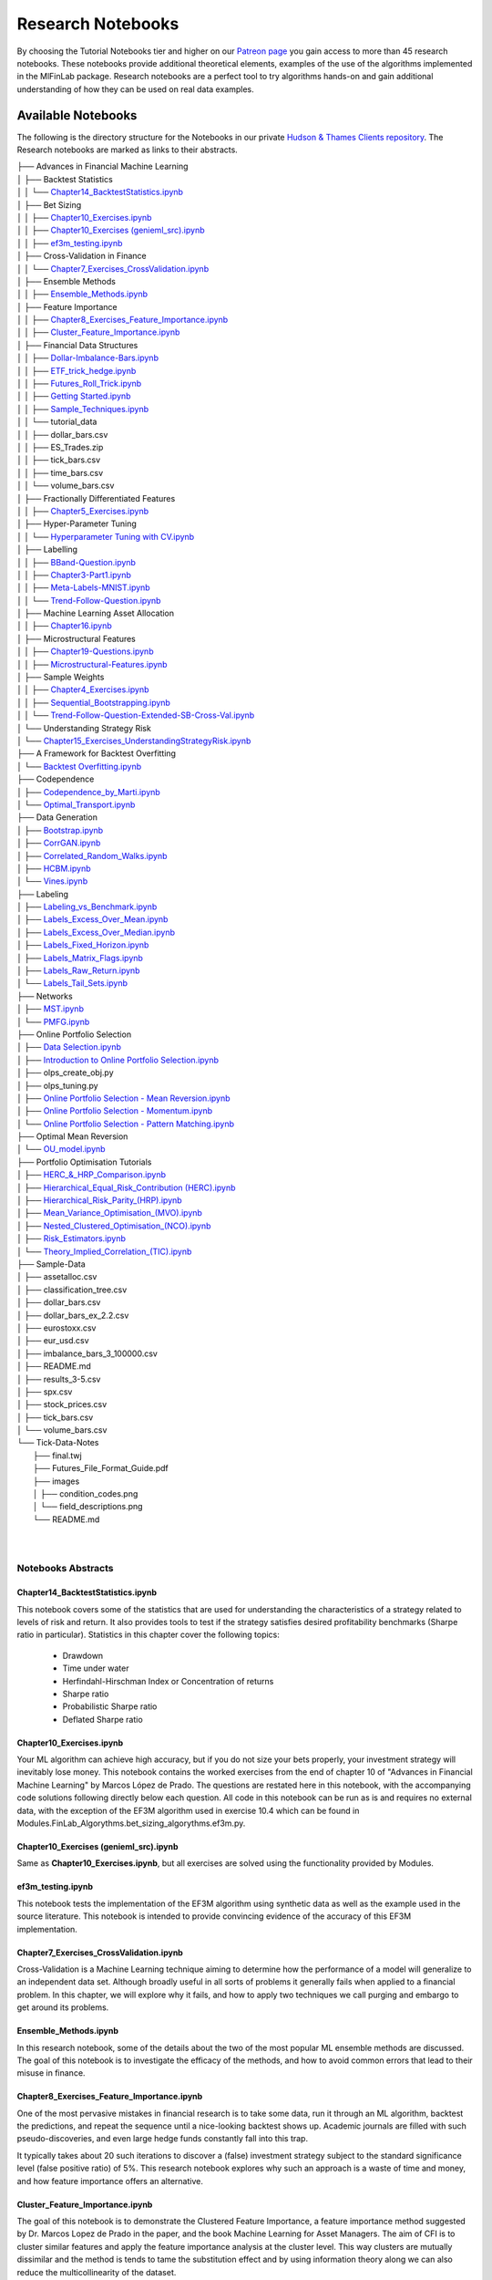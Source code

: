 .. _additional_information-research_notebooks:

==================
Research Notebooks
==================

By choosing the Tutorial Notebooks tier and higher on our `Patreon page <https://www.patreon.com/HudsonThames>`_
you gain access to more than 45 research notebooks. These notebooks provide additional theoretical elements,
examples of the use of the algorithms implemented in the MlFinLab package. Research notebooks are a perfect tool to
try algorithms hands-on and gain additional understanding of how they can be used on real data examples.

.. figure:: getting_started_images/notebook_preview.png
   :scale: 90 %
   :align: center
   :figclass: align-center
   :alt: Research Notebook preview

Available Notebooks
###################

The following is the directory structure for the Notebooks in our private
`Hudson & Thames Clients repository <https://github.com/Hudson-and-Thames-Clients>`_. The Research
notebooks are marked as links to their abstracts.


| ├── Advances in Financial Machine Learning
| │   ├── Backtest Statistics
| │   │   └── `Chapter14_BacktestStatistics.ipynb <https://Modules.readthedocs.io/en/latest/getting_started/research_notebooks.html#id1>`_
| │   ├── Bet Sizing
| │   │   ├── `Chapter10_Exercises.ipynb <https://Modules.readthedocs.io/en/latest/getting_started/research_notebooks.html#id2>`_
| │   │   ├── `Chapter10_Exercises (genieml_src).ipynb <https://Modules.readthedocs.io/en/latest/getting_started/research_notebooks.html#id3>`_
| │   │   ├── `ef3m_testing.ipynb <https://Modules.readthedocs.io/en/latest/getting_started/research_notebooks.html#id4>`_
| │   ├── Cross-Validation in Finance
| │   │   └── `Chapter7_Exercises_CrossValidation.ipynb <https://Modules.readthedocs.io/en/latest/getting_started/research_notebooks.html#id5>`_
| │   ├── Ensemble Methods
| │   │   ├── `Ensemble_Methods.ipynb <https://Modules.readthedocs.io/en/latest/getting_started/research_notebooks.html#id6>`_
| │   ├── Feature Importance
| │   │   ├── `Chapter8_Exercises_Feature_Importance.ipynb <https://Modules.readthedocs.io/en/latest/getting_started/research_notebooks.html#id7>`_
| │   │   ├── `Cluster_Feature_Importance.ipynb <https://Modules.readthedocs.io/en/latest/getting_started/research_notebooks.html#id8>`_
| │   ├── Financial Data Structures
| │   │   ├── `Dollar-Imbalance-Bars.ipynb <https://Modules.readthedocs.io/en/latest/getting_started/research_notebooks.html#id9>`_
| │   │   ├── `ETF_trick_hedge.ipynb <https://Modules.readthedocs.io/en/latest/getting_started/research_notebooks.html#id10>`_
| │   │   ├── `Futures_Roll_Trick.ipynb <https://Modules.readthedocs.io/en/latest/getting_started/research_notebooks.html#id11>`_
| │   │   ├── `Getting Started.ipynb <https://Modules.readthedocs.io/en/latest/getting_started/research_notebooks.html#id12>`_
| │   │   ├── `Sample_Techniques.ipynb <https://Modules.readthedocs.io/en/latest/getting_started/research_notebooks.html#id13>`_
| │   │   └── tutorial_data
| │   │       ├── dollar_bars.csv
| │   │       ├── ES_Trades.zip
| │   │       ├── tick_bars.csv
| │   │       ├── time_bars.csv
| │   │       └── volume_bars.csv
| │   ├── Fractionally Differentiated Features
| │   │   ├── `Chapter5_Exercises.ipynb <https://Modules.readthedocs.io/en/latest/getting_started/research_notebooks.html#id14>`_
| │   ├── Hyper-Parameter Tuning
| │   │   └── `Hyperparameter Tuning with CV.ipynb <https://Modules.readthedocs.io/en/latest/getting_started/research_notebooks.html#id15>`_
| │   ├── Labelling
| │   │   ├── `BBand-Question.ipynb <https://Modules.readthedocs.io/en/latest/getting_started/research_notebooks.html#id16>`_
| │   │   ├── `Chapter3-Part1.ipynb <https://Modules.readthedocs.io/en/latest/getting_started/research_notebooks.html#id17>`_
| │   │   ├── `Meta-Labels-MNIST.ipynb <https://Modules.readthedocs.io/en/latest/getting_started/research_notebooks.html#id18>`_
| │   │   └── `Trend-Follow-Question.ipynb <https://Modules.readthedocs.io/en/latest/getting_started/research_notebooks.html#id19>`_
| │   ├── Machine Learning Asset Allocation
| │   │   ├── `Chapter16.ipynb <https://Modules.readthedocs.io/en/latest/getting_started/research_notebooks.html#id20>`_
| │   ├── Microstructural Features
| │   │   ├── `Chapter19-Questions.ipynb <https://Modules.readthedocs.io/en/latest/getting_started/research_notebooks.html#id21>`_
| │   │   ├── `Microstructural-Features.ipynb <https://Modules.readthedocs.io/en/latest/getting_started/research_notebooks.html#id22>`_
| │   ├── Sample Weights
| │   │   ├── `Chapter4_Exercises.ipynb <https://Modules.readthedocs.io/en/latest/getting_started/research_notebooks.html#id23>`_
| │   │   ├── `Sequential_Bootstrapping.ipynb <https://Modules.readthedocs.io/en/latest/getting_started/research_notebooks.html#id24>`_
| │   │   └── `Trend-Follow-Question-Extended-SB-Cross-Val.ipynb <https://Modules.readthedocs.io/en/latest/getting_started/research_notebooks.html#id25>`_
| │   └── Understanding Strategy Risk
| │       └── `Chapter15_Exercises_UnderstandingStrategyRisk.ipynb <https://Modules.readthedocs.io/en/latest/getting_started/research_notebooks.html#id26>`_
| ├── A Framework for Backtest Overfitting
| │   └── `Backtest Overfitting.ipynb <https://Modules.readthedocs.io/en/latest/getting_started/research_notebooks.html#id27>`_
| ├── Codependence
| │   ├── `Codependence_by_Marti.ipynb <https://Modules.readthedocs.io/en/latest/getting_started/research_notebooks.html#id28>`_
| │   └── `Optimal_Transport.ipynb <https://Modules.readthedocs.io/en/latest/getting_started/research_notebooks.html#id29>`_
| ├── Data Generation
| │   ├── `Bootstrap.ipynb <https://Modules.readthedocs.io/en/latest/getting_started/research_notebooks.html#id30>`_
| │   ├── `CorrGAN.ipynb <https://Modules.readthedocs.io/en/latest/getting_started/research_notebooks.html#id31>`_
| │   ├── `Correlated_Random_Walks.ipynb <https://Modules.readthedocs.io/en/latest/getting_started/research_notebooks.html#id32>`_
| │   ├── `HCBM.ipynb <https://Modules.readthedocs.io/en/latest/getting_started/research_notebooks.html#id33>`_
| │   └── `Vines.ipynb <https://Modules.readthedocs.io/en/latest/getting_started/research_notebooks.html#id34>`_
| ├── Labeling
| │   ├── `Labeling_vs_Benchmark.ipynb <https://Modules.readthedocs.io/en/latest/getting_started/research_notebooks.html#id35>`_
| │   ├── `Labels_Excess_Over_Mean.ipynb <https://Modules.readthedocs.io/en/latest/getting_started/research_notebooks.html#id36>`_
| │   ├── `Labels_Excess_Over_Median.ipynb <https://Modules.readthedocs.io/en/latest/getting_started/research_notebooks.html#id37>`_
| │   ├── `Labels_Fixed_Horizon.ipynb <https://Modules.readthedocs.io/en/latest/getting_started/research_notebooks.html#id38>`_
| │   ├── `Labels_Matrix_Flags.ipynb <https://Modules.readthedocs.io/en/latest/getting_started/research_notebooks.html#id39>`_
| │   ├── `Labels_Raw_Return.ipynb <https://Modules.readthedocs.io/en/latest/getting_started/research_notebooks.html#id40>`_
| │   └── `Labels_Tail_Sets.ipynb <https://Modules.readthedocs.io/en/latest/getting_started/research_notebooks.html#id41>`_
| ├── Networks
| │   ├── `MST.ipynb <https://Modules.readthedocs.io/en/latest/getting_started/research_notebooks.html#id42>`_
| │   └── `PMFG.ipynb <https://Modules.readthedocs.io/en/latest/getting_started/research_notebooks.html#id43>`_
| ├── Online Portfolio Selection
| │   ├── `Data Selection.ipynb <https://Modules.readthedocs.io/en/latest/getting_started/research_notebooks.html#id44>`_
| │   ├── `Introduction to Online Portfolio Selection.ipynb <https://Modules.readthedocs.io/en/latest/getting_started/research_notebooks.html#id45>`_
| │   ├── olps_create_obj.py
| │   ├── olps_tuning.py
| │   ├── `Online Portfolio Selection - Mean Reversion.ipynb <https://Modules.readthedocs.io/en/latest/getting_started/research_notebooks.html#id46>`_
| │   ├── `Online Portfolio Selection - Momentum.ipynb <https://Modules.readthedocs.io/en/latest/getting_started/research_notebooks.html#id47>`_
| │   └── `Online Portfolio Selection - Pattern Matching.ipynb <https://Modules.readthedocs.io/en/latest/getting_started/research_notebooks.html#id48>`_
| ├── Optimal Mean Reversion
| │   └── `OU_model.ipynb <https://Modules.readthedocs.io/en/latest/getting_started/research_notebooks.html#id49>`_
| ├── Portfolio Optimisation Tutorials
| │   ├── `HERC_&_HRP_Comparison.ipynb <https://Modules.readthedocs.io/en/latest/getting_started/research_notebooks.html#id50>`_
| │   ├── `Hierarchical_Equal_Risk_Contribution (HERC).ipynb <https://Modules.readthedocs.io/en/latest/getting_started/research_notebooks.html#id51>`_
| │   ├── `Hierarchical_Risk_Parity_(HRP).ipynb <https://Modules.readthedocs.io/en/latest/getting_started/research_notebooks.html#id452>`_
| │   ├── `Mean_Variance_Optimisation_(MVO).ipynb <https://Modules.readthedocs.io/en/latest/getting_started/research_notebooks.html#id53>`_
| │   ├── `Nested_Clustered_Optimisation_(NCO).ipynb <https://Modules.readthedocs.io/en/latest/getting_started/research_notebooks.html#id54>`_
| │   ├── `Risk_Estimators.ipynb <https://Modules.readthedocs.io/en/latest/getting_started/research_notebooks.html#id55>`_
| │   └── `Theory_Implied_Correlation_(TIC).ipynb <https://Modules.readthedocs.io/en/latest/getting_started/research_notebooks.html#id56>`_
| ├── Sample-Data
| │   ├── assetalloc.csv
| │   ├── classification_tree.csv
| │   ├── dollar_bars.csv
| │   ├── dollar_bars_ex_2.2.csv
| │   ├── eurostoxx.csv
| │   ├── eur_usd.csv
| │   ├── imbalance_bars_3_100000.csv
| │   ├── README.md
| │   ├── results_3-5.csv
| │   ├── spx.csv
| │   ├── stock_prices.csv
| │   ├── tick_bars.csv
| │   └── volume_bars.csv
| └── Tick-Data-Notes
|     ├── final.twj
|     ├── Futures_File_Format_Guide.pdf
|     ├── images
|     │   ├── condition_codes.png
|     │   └── field_descriptions.png
|     └── README.md
|
|


Notebooks Abstracts
*******************

Chapter14_BacktestStatistics.ipynb
==================================

This notebook covers some of the statistics that are used for understanding the characteristics of
a strategy related to levels of risk and return. It also provides tools to test if the strategy
satisfies desired profitability benchmarks (Sharpe ratio in particular). Statistics in this chapter
cover the following topics:

    - Drawdown
    - Time under water
    - Herfindahl-Hirschman Index or Concentration of returns
    - Sharpe ratio
    - Probabilistic Sharpe ratio
    - Deflated Sharpe ratio

Chapter10_Exercises.ipynb
=========================

Your ML algorithm can achieve high accuracy, but if you do not size your bets properly, your investment
strategy will inevitably lose money. This notebook contains the worked exercises from the end of chapter 10
of "Advances in Financial Machine Learning" by Marcos López de Prado. The questions are restated here in
this notebook, with the accompanying code solutions following directly below each question. All code
in this notebook can be run as is and requires no external data, with the exception of the EF3M
algorithm used in exercise 10.4 which can be found in Modules.FinLab_Algorythms.bet_sizing_algorythms.ef3m.py.

Chapter10_Exercises (genieml_src).ipynb
====================================

Same as **Chapter10_Exercises.ipynb**, but all exercises are solved using the functionality provided by Modules.

ef3m_testing.ipynb
==================

This notebook tests the implementation of the EF3M algorithm using synthetic data as well as the example used
in the source literature. This notebook is intended to provide convincing evidence of the accuracy of this
EF3M implementation.

Chapter7_Exercises_CrossValidation.ipynb
========================================

Cross-Validation is a Machine Learning technique aiming to determine how the performance of a model will generalize
to an independent data set. Although broadly useful in all sorts of problems it generally fails when applied to a
financial problem. In this chapter, we will explore why it fails, and how to apply two techniques we call purging and
embargo to get around its problems.

Ensemble_Methods.ipynb
======================

In this research notebook, some of the details about the two of the most popular ML ensemble methods are discussed.
The goal of this notebook is to investigate the efficacy of the methods, and how to avoid common errors that
lead to their misuse in finance.

Chapter8_Exercises_Feature_Importance.ipynb
===========================================

One of the most pervasive mistakes in financial research is to take some data, run it through an ML algorithm,
backtest the predictions, and repeat the sequence until a nice-looking backtest shows up. Academic journals are
filled with such pseudo-discoveries, and even large hedge funds constantly fall into this trap.

It typically takes about 20 such iterations to discover a (false) investment strategy subject to the standard
significance level (false positive ratio) of 5%. This research notebook explores why such an approach is a waste
of time and money, and how feature importance offers an alternative.

Cluster_Feature_Importance.ipynb
================================

The goal of this notebook is to demonstrate the Clustered Feature Importance, a feature importance method
suggested by Dr. Marcos Lopez de Prado in the paper, and the book Machine Learning for Asset Managers.
The aim of CFI is to cluster similar features and apply the feature importance analysis at the cluster level.
This way clusters are mutually dissimilar and the method is tends to tame the substitution effect and by using
information theory along we can also reduce the multicollinearity of the dataset.

Dollar-Imbalance-Bars.ipynb
===========================

In this notebook the properties of the imbalance bars are studied - their distribution, autocorrelation.
The key goal of imbalance/run bars is equal amount of information inside of each bar.
That is why we should consider using information theory to research properties of imbalance bars in
comparison with time/dollar bars.

ETF_trick_hedge.ipynb
=====================

This notebook is the ETF trick use case for SPX/EuroStoxx hedging implementation. Data used is the daily SPY
and EUROSTOXX futures data and EUR/USD exchange rates. Hedging weights are recalculated on a daily basis.

Futures_Roll_Trick.ipynb
========================

Building trading strategies on futures contracts has the unique problem that a given contract is for a short
duration of time, for example, the 3-month contract on wheat. In order to build a continuous time series across
the different contracts, we stitch them together, most commonly using an auto roll or some other function.
However, a problem occurs when we do this, which is: come the expiry date, there is usually a price difference
between the old contract and the new one. Often this difference is quite small, however, for some contracts it
can be quite substantial (especially if the underlying asset has a high carry cost).

This notebook shows that not accounting for the differences in contract prices can add additional noise to the model.

Getting Started.ipynb
=====================

The purpose of this notebook is to act as a tutorial to bridge the gap between idea and implementation.
In particular, we will be looking at how to create the various financial data structures and how to format
your data so that you can make use of the genieml_src package.

For this tutorial, we made use of the sample data provided by TickWrite LLC. Using S&P500 E-mini futures.

Sample_Techniques.ipynb
=======================

In this notebook data analysis is performed on a series of E-mini S&P 500 futures tick data:

- Form tick, volume, and dollar bars.
- Count the number of bars produced by tick, volume, and dollar bars on a weekly basis. Plot a time series of that bar count. What bar type produces the most stable weekly count? Why?
- Compute serial correlation of returns for the three bar types. What bar method has the lowest serial correlation?
- Apply the Jarque-Bera normality test on returns from the three bar types. What method achieves the lowest test statistic?
- Standardize & Plot the Distributions

Chapter5_Exercises.ipynb
========================

In this notebook, we provide solutions to the exercises 5.1 through 5.6 from AFML by Marcos Lopez de Prado
and illustrate how fractionally differentiated series can be made stationary. Exercises are particularly helpful
in showing how to use fractionally differentiated series as a feature to train an algorithm.

Hyperparameter Tuning with CV.ipynb
===================================

Hyper-parameter tuning is an essential step in building Machine Learning algorithms. Although the ML model
tuning process may seem to be no different for finance, but if not done properly the algorithm will likely
to overfit and produce negative performance. As optimizing models in finance are prone to overfitting, we
must consider some key points mentioned in the chapter.

BBand-Question.ipynb
====================

This notebook answers question 3.5 form the textbook Advances in Financial Machine Learning.

"Develop a mean-reverting strategy based on Bollinger bands. For each observation, the model
suggests a side, but not a size of the bet".

Chapter3-Part1.ipynb
====================

This notebook answers some questions 3.1 - 3.3 from Chapter 3 of the AFML book by Marcos Lopez de Prado.

Meta-Labels-MNIST.ipynb
=======================

This notebook is a small MVP regarding the idea of meta labeling by Marcos Lopez de Prado,
Advances in Financial Machine Learning, Chapter 3, pg 50.

The central idea is to create a secondary ML model that learns how to use the primary exogenous model.
This leads to improved performance metrics, including: Accuracy, Precision, Recall, and F1-Score.

To illustrate the concept we made use of the MNIST data set to train a binary classifier on identifying
the number 3, from a set that only includes the digits 3 and 5. The reason for this is that the number 3
looks very similar to 5 and we expect there to be some overlap in the data, i.e. the data are not linearly
separable. Another reason we chose the MNIST dataset to illustrate the concept, is that MNIST is a solved
problem and we can witness improvements in performance metrics with ease.

Trend-Follow-Question.ipynb
===========================

This notebook answers question 3.4 form the textbook Advances in Financial Machine Learning.

Chapter16.ipynb
===============

This notebook explores the exercises at the back of Chapter-16 in the book "Advances in Financial
Machine Learning". We will use the portfolio optimization algorithms in the genieml_src package to do a
comparison of their performance. The questions are restated here in this notebook, with the accompanying
code solutions following directly below each question.

Chapter19-Questions.ipynb
=========================

Market microstructure features aim to tease out useful information from the trading behavior of
market participants on exchanges. These features have become more popular with the increased amount
and granularity of data provided by exchanges. As a result, multiple models of liquidity, uncertainty,
and price impact have emerged from this data.

Microstructural-Features.ipynb
==============================

Market microstructure features aim to tease out useful information from the trading behavior of market
participants on exchanges. These features have become more popular with the increased amount and granularity
of data provided by exchanges. As a result, multiple models of liquidity, uncertainty, and price impact have
emerged from this data.

Chapter4_Exercises.ipynb
========================

This notebook describes tools that handle the challenge of sampling observations (with replacement) when they are
not IID (independent and identically distributed). This is especially hard in financial data sets which are rarely
IID. In the framework espoused by MLDP in AFML, observations are labeled using triple-barrier method.

In this notebook, we also provide the answers to the questions at the back of Chapter 4.

Sequential_Bootstrapping.ipynb
==============================

In Chapter 3 notebooks, we have understood how Triple-Barrier and Meta-Labelling concepts work.
The next problem in financial machine learning is non-independent samples as a result of that standard
machine learning models like Random Forest and Bagging Classifier need to be modified. In this notebook,
we will tackle the problem of concurrency and the solution to that - Sequential Bootstrapping.

Trend-Follow-Question-Extended-SB-Cross-Val.ipynb
=================================================

This notebook extends Trend-Following notebook from Chapter 3 by adding sample weights,
Purged Cross-Validation, MDI, MDA, SFI feature importance plots

Chapter15_Exercises_UnderstandingStrategyRisk.ipynb
===================================================

As the majority of the investment strategies have exit conditions (either in a form of stop loss or take profit),
the outcomes can be modeled using a binomial process. This approach shows whether the strategy is sensitive to
minor changes in betting frequency, odds, and payouts.

In this notebook, the exercises from Chapter-15 in the book "Advances in Financial Machine Learning" are implemented.

Backtest Overfitting.ipynb
==========================

This notebook describes the Haircut Sharpe Ratios and Profit Hurdle algorithms and how they may be used in
real-life applications. The algorithms were originally presented by the authors Campbell R. Harvey and Yan Liu
in the paper “Backtesting” `available here <https://papers.ssrn.com/abstract_id=2345489>`__.

Codependence_by_Marti.ipynb
===========================

GPR and GNPR distances are a part of a novel technique for measuring the distance between two random
variables that allows to separate the measurement of distribution information and the dependence information.
A mix of both types of information can be used in a chosen proportion.

This notebook describes the GPR and the GNPR distances how they may be used in real-life applications.
These novel distances were originally presented by the Gautier Marti in the work
“Some contributions to the clustering of financial time series and applications to credit default swaps”
`available here <https://www.researchgate.net/publication/322714557>`__.

Optimal_Transport.ipynb
=======================

Optimal Transport is a unique distance measure between two random variables that allows measuring the
codependence with respect to similarity to the target codependence type.

This notebook describes the Optimal Transport distance measure and how it may be used in real-life
applications. This distance measure was described by Marti et al. in the work “Exploring and measuring non-linear
correlations: Copulas, Lightspeed Transportation and Clustering.” `available here <https://arxiv.org/pdf/1610.09659.pdf>`__.

Bootstrap.ipynb
===============

Bootstrapping is a statistical method used to resample a dataset with replacement to estimate its population
statistics (such as mean, median, standard deviation, etc.) In machine learning applications, bootstrap
bagging is an ensemble technique used in algorithms as AdaBoost, random forests, XGBoost, and more.

This technique usually leads to less overfitting and improvement of the stability of the models. Bootstrap
methods draw small samples (with replacement) from a large dataset one at a time, and organizing them to
construct a new dataset. In this notebook, we examine three bootstrap methods. Row, pair, and block bootstrap.

CorrGAN.ipynb
=============

Generating realistic financial correlation matrices is highly complex. Correlation matrices are useful for
risk management, asset allocation, hedging instrument selection, pricing models, etc.
Hüttner, Mai and Mineo (2018) concluded that "To the best of our knowledge, there is no algorithm available
for the generation of reasonably random [financial] correlation matrices with the Perron-Frobenius property.
[...] we expect the task of finding such correlation matrices to be highly complex"

This problem was addressed by Marti (2020) by using a generative adversarial network (a GAN,
named CorrGAN) that can generate realistic financial correlation matrices. CorrGAN was trained on
empirical correlation matrices based on the S&P 500 returns. CorrGAN generates correlation
matrices that have many "stylized facts" seen in empirical correlation matrices.

Correlated_Random_Walks.ipynb
=============================

Being able to discriminate random variables on a time series on both distribution and dependence distributions,
is motivated by the study of financial assets returns. For example, if the returns of one asset are normally
distributed, and the returns of another asset follow a heavy-tail distribution, if these two returns are
perfectly correlated, are they similar? The authors assert that they are not similar from a risk perspective.

The authors proposed a distance metric called the generic non-parametric representation (GNPR) that “improves
the performance of machine learning algorithms working on independent and identically distributed stochastic
processes”. It can successfully discriminate multiple distributions from multiple time series.

The authors provide a method to generate such time series to verify the clustering functionality of GNPR.

HCBM.ipynb
==========

In their work, Marti et al, (2016) tried to answer the question, how long is enough? referring to how
many days of return correlations of financial time series are needed for clustering algorithms to avoid
spurious results without losing dynamics.

They provide a method to generate correlation matrices that follow a hierarchical correlation block model
structure (HCBM). Price time series of traded assets have been observed and verified several times for
different markets to follow this structure. The HCBM correlation matrices generated by this method can
be used to generate financial time series. The underlying distributions of the generated time series
can be either a gaussian random walk model or an N-variate Student's t-distribution. The former being
the standard, but debated, model of quantitative finance for financial time series, and the latter being
able to capture heavy-tailed behavior and tail-dependence.

Vines.ipynb
===========

There is great interest in fast and efficient methods to generate positive-semidefinite financial correlation
matrices. Some methods have a higher computational requirement and experience slow-downs as the dimension of
the correlation matrix to generate increases. Lewandowski, Kurowicka, and Joe (2009) devised three methods based
on a statistical tool called a 'vine' and on partial correlations to generate these matrices that greatly decrease
the time to generate a correlation matrix.

Labeling_vs_Benchmark.ipynb
===========================

Labeling against benchmark is a simple method of labeling financial data in which time-indexed returns are
labeled according to whether they exceed a set value. The benchmark can be either a constant value, or a
pd.Series of values with an index matching that of the returns. The labels can be the numerical value of
how much each observation's return exceeds the benchmark, or the sign of the excess.

This notebook presents the method to label data according to return over a given benchmark.

Labels_Excess_Over_Mean.ipynb
=============================

Using cross-sectional data on returns of many different stocks, each observation is labeled according
to whether (or how much) its return exceeds the mean return. It is a common practice to label observations
based on whether the return is positive or negative. However, this may produce unbalanced classes, as during
market booms the probability of a positive return is much higher, and during market crashes they are lower
(Coqueret and Guida, 2020). Labeling according to a benchmark such as mean return alleviates this issue.

This notebook presents the method to label data according to excess return over mean.

Labels_Excess_Over_Median.ipynb
===============================

In this notebook, we demonstrate labeling financial data according to excess over median. Returns are
calculated from cross-sectional data on prices of many different stocks. Each observation is labeled according to
whether its return exceeds the median return of all stocks in the given time index. The labels can be given
numerically as the value of excess over median, or categorically as the sign of the numerical return. The user
can also specify a resample period, and optionally lag the returns to make them forward-looking.

Labels_Fixed_Horizon.ipynb
==========================

Fixed Horizon is a classification labeling technique in which time-indexed data is labeled according to whether
it exceeds, falls in between, or is less than a threshold. This method is most commonly used with time bars,
but also be applied to any time-indexed data such as dollar or volume bars. The subsequent labeled data can
then be used as training and test data for ML algorithms.

Labels_Matrix_Flags.ipynb
=========================

The matrix flag labeling method is a multistep labeling method meant to match a data window of price data
for a single stock with a template. In the literature, the template presented is a bull flag 10 by 10 template,
with the first 7 columns representing the consolidation following an initial price surge, and the final 3
represent the breakout. Each column of the template corresponds to a chronological tenth of the data, and
each row corresponds to a decile relative to the entire data window. Each element contains the proportion of
points in each tenth that corresponds to the appropriate decile given by row. Once the data has been transformed
this way, it is multiplied element-wise with the template, and the sum of all elements in the resulting matrix is
the scalar value denoting total fit for the day. The higher the fit, the better match with the template pattern.

Labels_Raw_Return.ipynb
=======================

Labeling data by raw returns is the most simple and basic method of labeling financial data for machine learning.
Raw returns can be calculated either on a simple or logarithmic basis. Using returns rather than prices is usually
preferred for financial time series data because returns are usually stationary, unlike prices. This means that
returns across different assets, or the same asset at different times, can be directly compared with each other.
The same cannot be said of price differences, since the magnitude of the price change is highly dependent on the
preceding price, which varies with time.

Labels_Tail_Sets.ipynb
======================

A tail set is defined to be a group of assets whose volatility-adjusted price change is in the highest or
lowest quantile, for example, the highest or lowest 5%.

A classification model is then fit using these labels to determine which stocks to buy and sell,
for a long / short portfolio.

MST.ipynb
=========

Network analysis can provide interesting insights into the dynamics of the market, and the continually
changing behaviour. A Minimum Spanning Tree (MST) is a useful method of analyzing complex networks, for
aspects such as risk management, portfolio design, and trading strategies. For example Onnela et al. (2003)
notices that the optimal Markowitz portfolio is found at the outskirts of the tree. Analysing the Tree
structure, as a representation of the market, can give us an idea about the stability and state of the market.

A Minimum Spanning Tree (MST) is a graph consisting of the fewest number of edges needed for all nodes to
be connected by some path - where the combination of edge weights sum to the smallest total possible.

MST strongly shrinks during a stock crisis. Properties such as skewness are positive during times of
market crises (such as 1987, early 2000's and 2008) and skewness and kurtosis have stabilised after 2000's.
Analysing the Tree structure, as a representation of the market, can give us an idea about the stability
and state of the market and predict how volatility shocks will propagate through a network.

PMFG.ipynb
==========

Pozzi, Di Matteo, and Aste (2013) conclude that it is "better to invest in the peripheries" of the
Planar Maximally Filtered Graph (PMFG), as investing in the peripheries lead to better returns, and
reduced risk. This notebook explores the impacts of Covid-19 by simulating two investment
portfolios - a portfolio consisting of peripheral stocks, versus a portfolio consisting of central
stocks in the Planar Maximally Filtered Graph. This notebook also showcases how to construct PMFG
visualisations, and how to create the dual interface to compare MST and Average Linkage MST (ALMST).

Data Selection.ipynb
====================

Data selection is one of the hardest problems in research. With numerous test sets and a vast amount of
resources available to the public, it is tempting to overfit and choose the data that best represent your
hypothesis. However, conclusions that are reached from these weak models are more prone to outliers and
can have a narrow scope for applications. Online portfolio selection also deals with the same issues as
it is heavily dependent on the data available.

Introduction to Online Portfolio Selection.ipynb
================================================

Online Portfolio Selection is an algorithmic trading strategy that sequentially allocates capital among a
group of assets to maximize the final returns of the investment.Traditional theories for portfolio selection,
such as Markowitz’s Modern Portfolio Theory, optimize the balance between the portfolio's risks and returns.
However, OLPS is founded on the capital growth theory, which solely focuses on maximizing the returns of the
current portfolio.

Through these walkthroughs of different portfolio selection strategies, we hope to introduce a set of different
selection tools available for everyone. Most of the works will be based on Dr. Bin Li and Dr. Steven Hoi’s book,
*Online Portfolio Selection: Principles and Algorithms*, and further recent papers will be implemented to assist
the development and understanding of these unique portfolio selection strategies.

Online Portfolio Selection - Mean Reversion.ipynb
=================================================

Mean Reversion is an effective quantitative strategy based on the theory that prices will revert back to its
historical mean. A basic example of mean reversion follows the benchmark of Constant Rebalanced Portfolio.
By setting a predetermined allocation of weight to each asset, the portfolio shifts its weights from increasing
to decreasing ones. This module will implement four types of mean reversion strategies: Passive Aggressive Mean
Reversion, Confidence Weighted Mean Reversion, Online Moving Average Reversion, and Robust Median Reversion.

Through this notebook, the importance of hyperparameters is highlighted as the choices greatly affect the
outcome of returns. A lot of the hyperparameters for traditional research has been chosen by looking at the
data in hindsight, and fundamental analysis of each dataset and market structure is required to profitably
implement this strategy in a real-time market scenario.

Online Portfolio Selection - Momentum.ipynb
===========================================

Momentum strategies have been a popular quantitative strategy in recent decades as the simple but powerful
trend-following allows investors to exponentially increase their returns. This module will implement two
types of momentum strategy with one following the best-performing assets in the last period and the other
following the Best Constant Rebalanced Portfolio until the last period.

In this notebook, we will dive into Exponential Gradient, and Follow the Leader momentum strategies.

Online Portfolio Selection - Pattern Matching.ipynb
===================================================

Pattern matching locates similarly acting historical market windows and make future predictions based on the
similarity. Traditional quantitative strategies such as momentum and mean reversion focus on the directionality
of the market trends. The underlying assumption that the immediate past trends will continue is simple but does
not always perform the best in real markets. Pattern matching strategies combine the strengths of both by
exploiting the statistical correlations of the current market window to the past.

OU_model.ipynb
==============

An Ornstein-Uhlenbeck process is a great tool for modeling the behavior of mean-reverting portfolio prices.
Tim Leung, Xin Li in "Optimal Mean reversion Trading: Mathematical Analysis and Practical Applications"
(2015) present the solution to the optimal timing problems for entering and liquidating the position
and the method of creating an optimal mean-reverting portfolio of two assets based on the Ornstein-Uhlenbeck model.
Their findings also provide optimal solutions with respect to the stop-loss level if they are provided as an
extension of a base problem.

HERC_&_HRP_Comparison.ipynb
===========================

This tutorial notebook will demonstrate the differences between the Hierarchical Equal Risk Contribution
and the Hierarchical Risk Party algorithms, applied through the MlFinLab library. Readers will be taken
through how they can construct optimal portfolios utilizing both algorithms while understanding the main
differences which separate them.

Hierarchical_Equal_Risk_Contribution (HERC).ipynb
===================================================

The following notebook will explore MlFinLab's implementation of Thomas Raffinot's Hierarchical Equal Risk
Contribution portfolio optimization technique. Users will be taken through how they can construct an optimal
portfolio and the different risk metrics and linkage algorithms supported. Additionally, users will be able
to see how they can create custom use cases with this library.

Hierarchical_Risk_Parity_(HRP).ipynb
====================================

Throughout this notebook, users will be taken through how they can construct optimal portfolios using the
Hierarchical Risk Parity algorithm. Users will also be shown how to create custom use cases and how to build
a Long/Short portfolio.

All calculations and algorithms will be implemented through the MlFinLab library.

Mean_Varaince_Optimisation.ipynb
================================

The following notebook will explore MlFinLab's implementation of Harry Markowitz's modern portfolio theory.
Users will be shown how they can construct optimal portfolios for different objective functions and also
how to incorporate custom input in their calculations.

Nested_Clustered_Optimisation_(NCO).ipynb
=========================================

This notebook describes the Nested Clustered Optimization (NCO) algorithm, the Monte Carlo Optimization Selection
(MCOS) algorithm alongside the De-noising algorithm, and other helping functions. Also, it shows how these can be
used on some real examples.

The algorithms and the descriptions were originally presented by Marcos Lopez de Prado in the paper
*A Robust Estimator of the Efficient Frontier* `available here <https://papers.ssrn.com/abstract_id=3469961>`__.

Risk_Estimators.ipynb
=====================

This notebook describes the functions implemented in the RiskEstimators class, related to different ways of
calculating and adjusting the Covariance matrix. Also, it shows how the corresponding functions from the genieml_src
library can be used and how the outputs can be analyzed.

Theory_Implied_Correlation_(TIC).ipynb
======================================

This notebook describes the Theory-Implied Correlation (TIC) algorithm and the correlation matrix distance metric.
Also, it shows how these can be used on some real examples.

The algorithms and the descriptions were originally presented by Marcos Lopez de Prado in the paper
*Estimation of Theory-Implied Correlation Matrices* `available here <https://papers.ssrn.com/bstract_id=3484152>`__.
